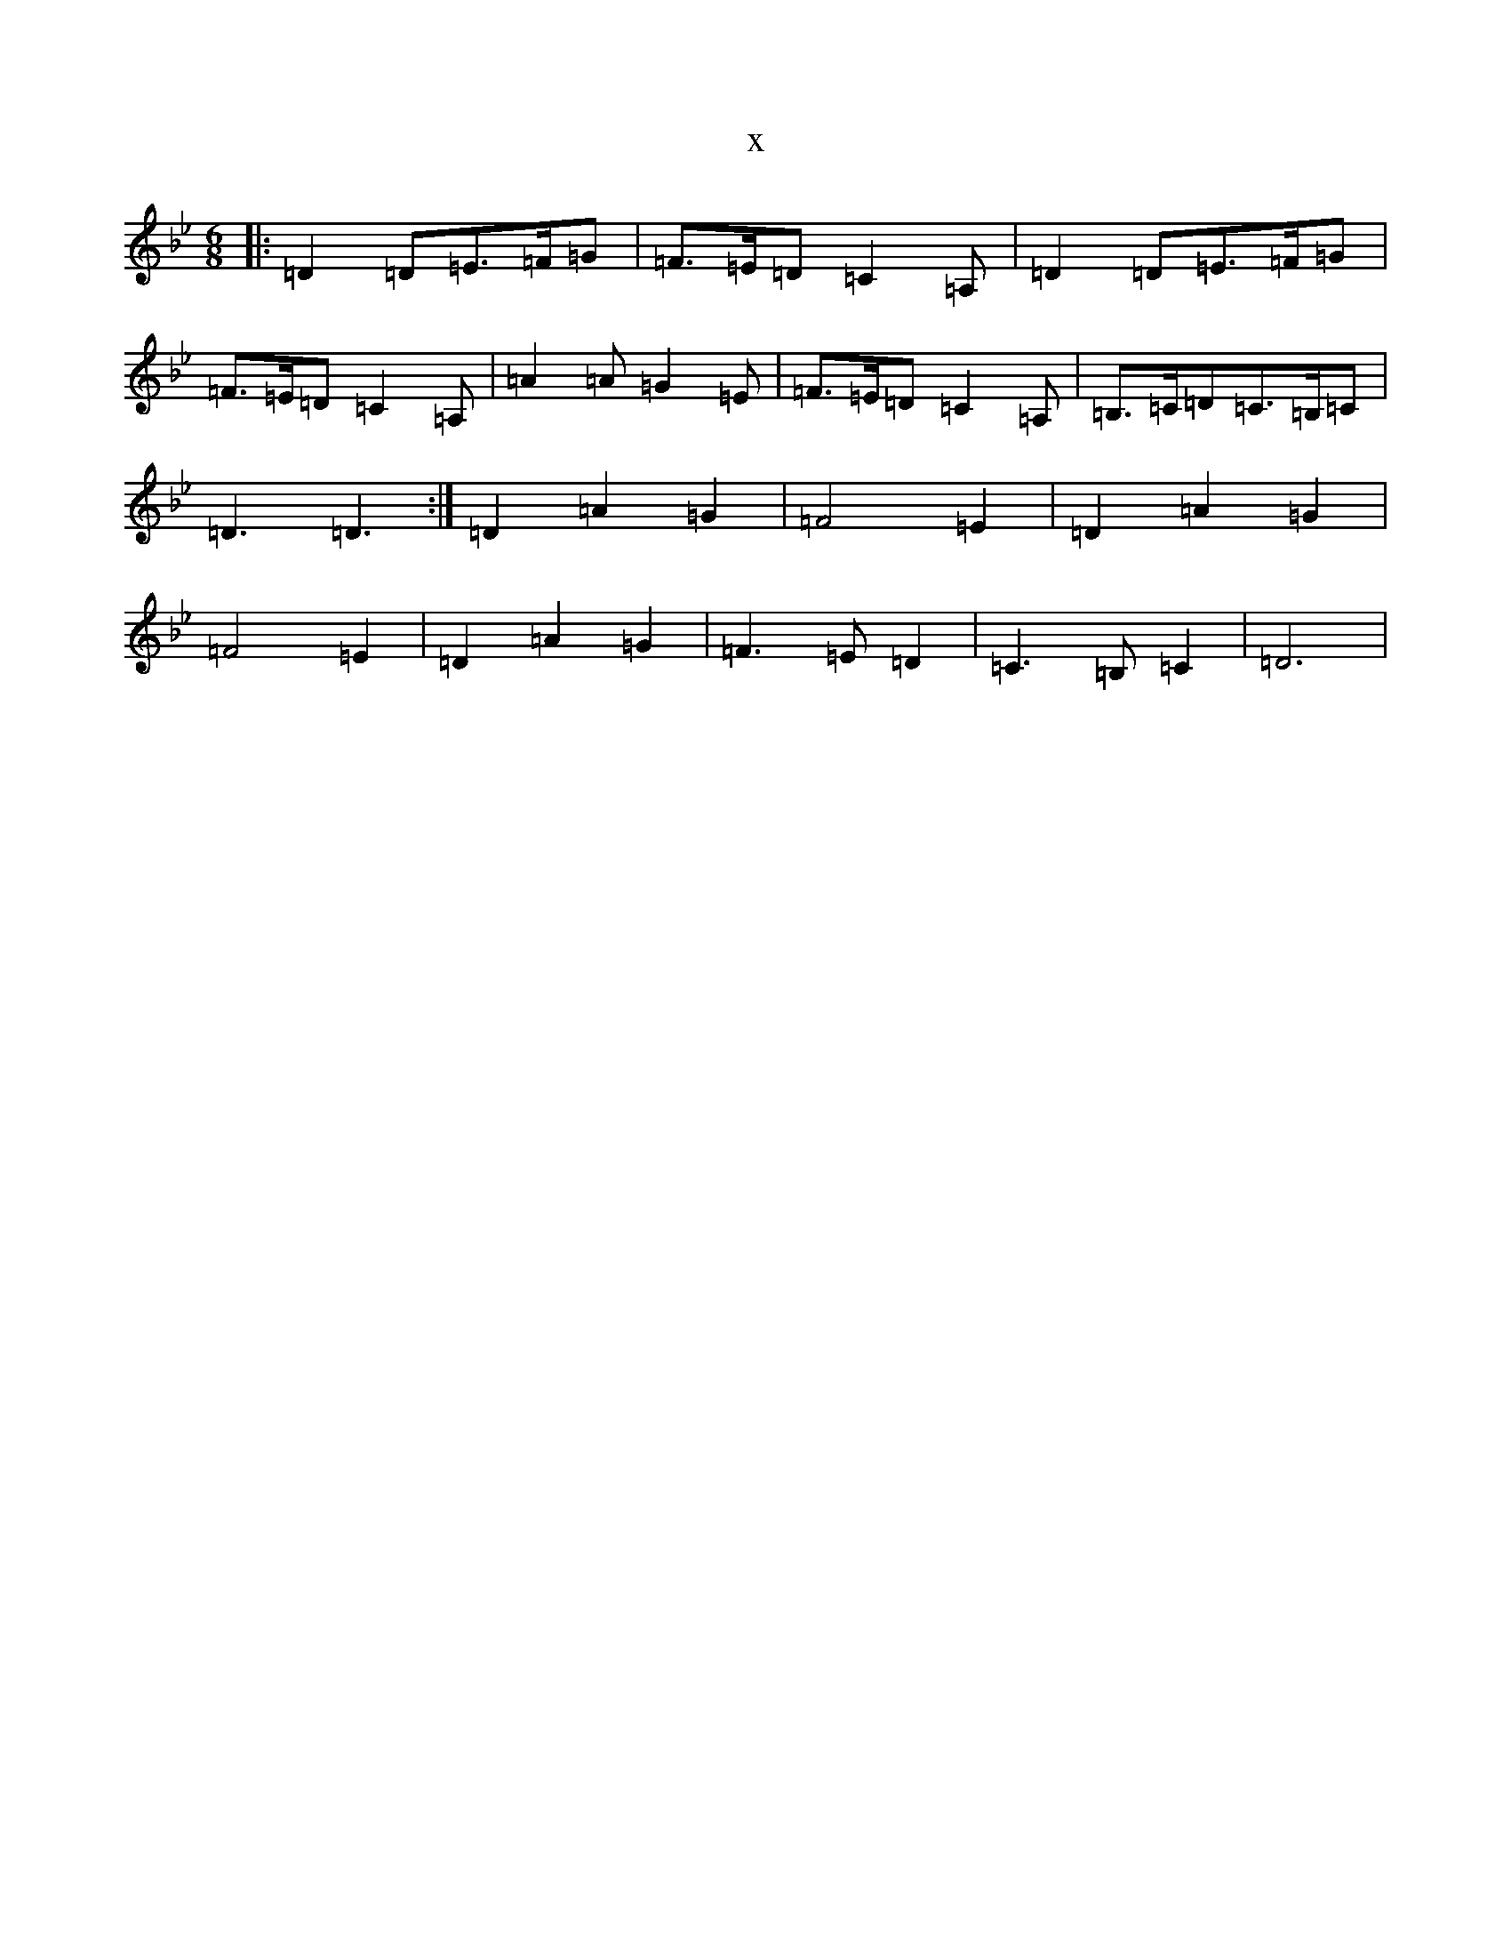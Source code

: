 X:10316
T:x
L:1/8
M:6/8
K: C Dorian
|:=D2=D=E3/2=F/2=G|=F3/2=E/2=D=C2=A,|=D2=D=E3/2=F/2=G|=F3/2=E/2=D=C2=A,|=A2=A=G2=E|=F3/2=E/2=D=C2=A,|=B,3/2=C/2=D=C3/2=B,/2=C|=D3=D3:|=D2=A2=G2|=F4=E2|=D2=A2=G2|=F4=E2|=D2=A2=G2|=F3=E=D2|=C3=B,=C2|=D6|
